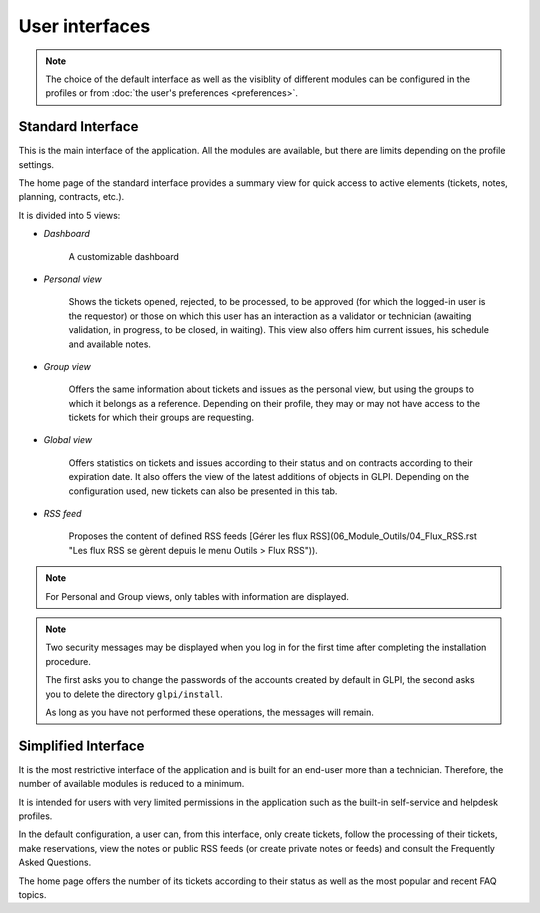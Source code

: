 User interfaces
===============

.. note::

   The choice of the default interface as well as the visiblity of different modules can be configured in the profiles or from :doc:`the user's preferences <preferences>`.

.. _interface-standard:

Standard Interface
------------------

This is the main interface of the application. All the modules are available, but there are limits depending on the profile settings.

.. image:: images/standard-interface.png
   :alt: GLPI standard interface
   :align: center
   :scale: 50%


The home page of the standard interface provides a summary view for quick access to active elements (tickets, notes, planning, contracts, etc.).

It is divided into 5 views:

* *Dashboard*

   A customizable dashboard
* *Personal view*

   Shows the tickets opened, rejected, to be processed, to be approved (for which the logged-in user is the requestor) or those on which this user has an interaction as a validator or technician (awaiting validation, in progress, to be closed, in waiting). This view also offers him current issues, his schedule and available notes.
* *Group view*

   Offers the same information about tickets and issues as the personal view, but using the groups to which it belongs as a reference. Depending on their profile, they may or may not have access to the tickets for which their groups are requesting.

* *Global view*

   Offers statistics on tickets and issues according to their status and on contracts according to their expiration date. It also offers the view of the latest additions of objects in GLPI. Depending on the configuration used, new tickets can also be presented in this tab.

* *RSS feed*

   Proposes the content of defined RSS feeds [Gérer les flux RSS](06_Module_Outils/04_Flux_RSS.rst "Les flux RSS se gèrent depuis le menu Outils > Flux RSS")).

.. note::

   For Personal and Group views, only tables with information are displayed.

.. note::

   Two security messages may be displayed when you log in for the first time after completing the installation procedure.

   The first asks you to change the passwords of the accounts created by default in GLPI, the second asks you to delete the directory ``glpi/install``.

   .. image:: images/security-messages.png
      :alt: Security messages
      :align: center
      :scale: 50%

   As long as you have not performed these operations, the messages will remain.

.. _interface-simplifiee:

Simplified Interface
--------------------

It is the most restrictive interface of the application and is built for an end-user more than a technician. Therefore, the number of available modules is reduced to a minimum.

.. image:: images/simplified-interface.png
   :alt: GLPI simplified interface
   :align: center
   :scale: 50%

It is intended for users with very limited permissions in the application such as the built-in self-service and helpdesk profiles.

In the default configuration, a user can, from this interface, only create tickets, follow the processing of their tickets, make reservations, view the notes or public RSS feeds (or create private notes or feeds) and consult the Frequently Asked Questions.

The home page offers the number of its tickets according to their status as well as the most popular and recent FAQ topics.
